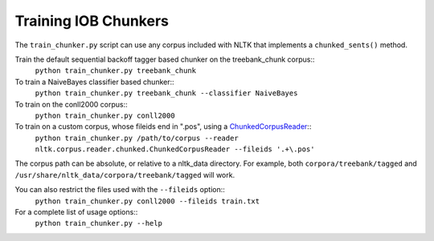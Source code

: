 Training IOB Chunkers
---------------------

The ``train_chunker.py`` script can use any corpus included with NLTK that implements a ``chunked_sents()`` method.

Train the default sequential backoff tagger based chunker on the treebank_chunk corpus::
	``python train_chunker.py treebank_chunk``

To train a NaiveBayes classifier based chunker::
	``python train_chunker.py treebank_chunk --classifier NaiveBayes``

To train on the conll2000 corpus::
	``python train_chunker.py conll2000``

To train on a custom corpus, whose fileids end in ".pos", using a `ChunkedCorpusReader <http://nltk.googlecode.com/svn/trunk/doc/api/nltk.corpus.reader.chunked.ChunkedCorpusReader-class.html>`_::
	``python train_chunker.py /path/to/corpus --reader nltk.corpus.reader.chunked.ChunkedCorpusReader --fileids '.+\.pos'``

The corpus path can be absolute, or relative to a nltk_data directory. For example, both ``corpora/treebank/tagged`` and ``/usr/share/nltk_data/corpora/treebank/tagged`` will work.

You can also restrict the files used with the ``--fileids`` option::
	``python train_chunker.py conll2000 --fileids train.txt``

For a complete list of usage options::
	``python train_chunker.py --help``
